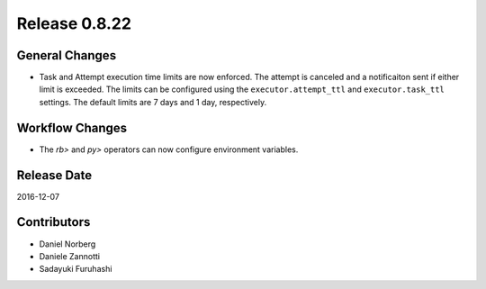 Release 0.8.22
==============

General Changes
---------------

* Task and Attempt execution time limits are now enforced. The attempt is canceled and a notificaiton sent if either limit is exceeded. The limits can be configured using the
  ``executor.attempt_ttl`` and ``executor.task_ttl`` settings. The default limits are 7 days and 1 day, respectively.

Workflow Changes
----------------

* The `rb>` and `py>` operators can now configure environment variables.

Release Date
------------
2016-12-07

Contributors
------------------
* Daniel Norberg
* Daniele Zannotti
* Sadayuki Furuhashi

